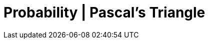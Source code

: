 = Probability | Pascal's Triangle
:docinfo: shared
:source-highlighter: pygments
:pygments-style: monokai
:icons: font
:stem:
:toc: left
:docinfodir: ..
